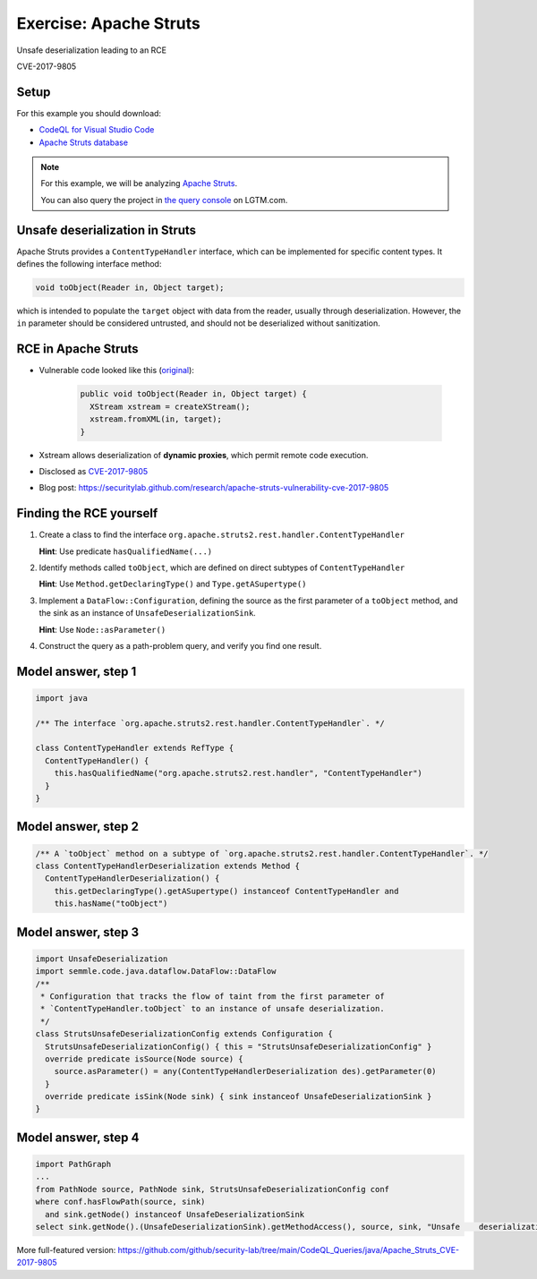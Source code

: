 =======================
Exercise: Apache Struts
=======================

.. container:: subheading

   Unsafe deserialization leading to an RCE

   CVE-2017-9805

.. rst-class:: setup

Setup
=====

For this example you should download:

- `CodeQL for Visual Studio Code <https://codeql.github.com/docs/codeql-for-visual-studio-code/setting-up-codeql-in-visual-studio-code/>`__
- `Apache Struts database <https://downloads.lgtm.com/snapshots/java/apache/struts/apache-struts-7fd1622-CVE-2018-11776.zip>`__

.. note::

   For this example, we will be analyzing `Apache Struts <https://github.com/apache/struts>`__.

   You can also query the project in `the query console <https://lgtm.com/query/project:1878521151/lang:java/>`__ on LGTM.com.

   .. insert database-note.rst to explain differences between database available to download and the version available in the query console.

   .. include:: ../slide-snippets/database-note.rst

   .. resume slides

Unsafe deserialization in Struts
================================

Apache Struts provides a ``ContentTypeHandler`` interface, which can be implemented for specific content types. It defines the following interface method:

.. code-block:: java

  void toObject(Reader in, Object target);


which is intended to populate the ``target`` object with data from the reader, usually through deserialization. However, the ``in`` parameter should be considered untrusted, and should not be deserialized without sanitization.

RCE in Apache Struts
====================

- Vulnerable code looked like this (`original <https://lgtm.com/projects/g/apache/struts/snapshot/b434c23f95e0f9d5bde789bfa07f8fc1d5a8951d/files/plugins/rest/src/main/java/org/apache/struts2/rest/handler/XStreamHandler.java?sort=name&dir=ASC&mode=heatmap#L45>`__):

   .. code-block:: java
   
      public void toObject(Reader in, Object target) {
        XStream xstream = createXStream();
        xstream.fromXML(in, target);
      }

- Xstream allows deserialization of **dynamic proxies**, which permit remote code execution.

- Disclosed as `CVE-2017-9805 <http://cve.mitre.org/cgi-bin/cvename.cgi?name=CVE-2017-9805>`__

- Blog post: https://securitylab.github.com/research/apache-struts-vulnerability-cve-2017-9805

Finding the RCE yourself
========================

#. Create a class to find the interface ``org.apache.struts2.rest.handler.ContentTypeHandler``

   **Hint**: Use predicate ``hasQualifiedName(...)``

#. Identify methods called ``toObject``, which are defined on direct subtypes of ``ContentTypeHandler``

   **Hint**: Use ``Method.getDeclaringType()`` and ``Type.getASupertype()``

#. Implement a ``DataFlow::Configuration``, defining the source as the first parameter of a ``toObject`` method, and the sink as an instance of ``UnsafeDeserializationSink``.

   **Hint**: Use ``Node::asParameter()``

#. Construct the query as a path-problem query, and verify you find one result.

Model answer, step 1
====================

.. code-block:: ql

  import java

  /** The interface `org.apache.struts2.rest.handler.ContentTypeHandler`. */

  class ContentTypeHandler extends RefType {
    ContentTypeHandler() {
      this.hasQualifiedName("org.apache.struts2.rest.handler", "ContentTypeHandler")
    }
  }

Model answer, step 2
====================

.. code-block:: ql

   /** A `toObject` method on a subtype of `org.apache.struts2.rest.handler.ContentTypeHandler`. */
   class ContentTypeHandlerDeserialization extends Method {
     ContentTypeHandlerDeserialization() {
       this.getDeclaringType().getASupertype() instanceof ContentTypeHandler and
       this.hasName("toObject")

Model answer, step 3
====================

.. code-block:: ql

   import UnsafeDeserialization
   import semmle.code.java.dataflow.DataFlow::DataFlow
   /**
    * Configuration that tracks the flow of taint from the first parameter of
    * `ContentTypeHandler.toObject` to an instance of unsafe deserialization.
    */
   class StrutsUnsafeDeserializationConfig extends Configuration {
     StrutsUnsafeDeserializationConfig() { this = "StrutsUnsafeDeserializationConfig" }
     override predicate isSource(Node source) {
       source.asParameter() = any(ContentTypeHandlerDeserialization des).getParameter(0)
     }
     override predicate isSink(Node sink) { sink instanceof UnsafeDeserializationSink }
   }

Model answer, step 4
====================

.. code-block:: ql

   import PathGraph
   ...
   from PathNode source, PathNode sink, StrutsUnsafeDeserializationConfig conf
   where conf.hasFlowPath(source, sink)
     and sink.getNode() instanceof UnsafeDeserializationSink
   select sink.getNode().(UnsafeDeserializationSink).getMethodAccess(), source, sink, "Unsafe    deserialization of $@.", source, "user input"

More full-featured version: https://github.com/github/security-lab/tree/main/CodeQL_Queries/java/Apache_Struts_CVE-2017-9805